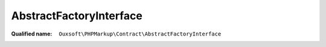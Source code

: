AbstractFactoryInterface
========================

:Qualified name: ``Ouxsoft\PHPMarkup\Contract\AbstractFactoryInterface``

.. php:interface:: AbstractFactoryInterface

  .. php:method:: public makeBuilder (Container & $container) -> BuilderInterface

    :param Container & $container:
    :returns: :class:`BuilderInterface` -- 

  .. php:method:: public makeConfig (Container & $container) -> Configuration

    :param Container & $container:
    :returns: :class:`Configuration` -- 

  .. php:method:: public makeDocument (Container & $container) -> Document

    :param Container & $container:
    :returns: :class:`Document` -- 

  .. php:method:: public makeElementPool ()

    :returns: ElementPool

  .. php:method:: public makeEngine (Container & $container) -> Engine

    :param Container & $container:
    :returns: :class:`Engine` -- 

  .. php:method:: public makeKernel (Container & $container) -> Kernel

    :param Container & $container:
    :returns: :class:`Kernel` -- 

